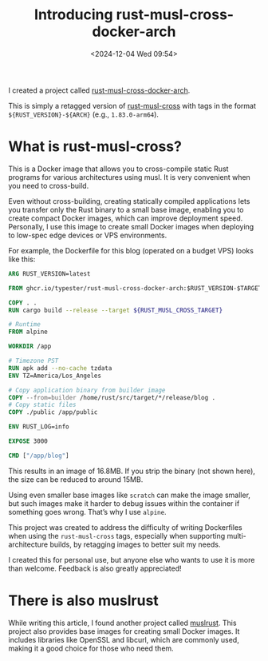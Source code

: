 #+TITLE: Introducing rust-musl-cross-docker-arch
#+DATE: <2024-12-04 Wed 09:54>
#+TZ: -0800 (PST)
#+TAGS: rust docker
#+EID: 354eca2e-1e93-441d-8dae-0f91688116c9

I created a project called [[https://github.com/typester/rust-musl-cross-docker-arch][rust-musl-cross-docker-arch]].

This is simply a retagged version of [[https://github.com/rust-cross/rust-musl-cross][rust-musl-cross]] with tags in the format =${RUST_VERSION}-${ARCH}= (e.g., =1.83.0-arm64=).

* What is rust-musl-cross?

This is a Docker image that allows you to cross-compile static Rust programs for various architectures using musl. It is very convenient when you need to cross-build.

Even without cross-building, creating statically compiled applications lets you transfer only the Rust binary to a small base image, enabling you to create compact Docker images, which can improve deployment speed. Personally, I use this image to create small Docker images when deploying to low-spec edge devices or VPS environments.

For example, the Dockerfile for this blog (operated on a budget VPS) looks like this:

#+begin_src dockerfile
  ARG RUST_VERSION=latest

  FROM ghcr.io/typester/rust-musl-cross-docker-arch:$RUST_VERSION-$TARGETARCH AS builder

  COPY . .
  RUN cargo build --release --target ${RUST_MUSL_CROSS_TARGET}

  # Runtime
  FROM alpine

  WORKDIR /app

  # Timezone PST
  RUN apk add --no-cache tzdata
  ENV TZ=America/Los_Angeles

  # Copy application binary from builder image
  COPY --from=builder /home/rust/src/target/*/release/blog .
  # Copy static files
  COPY ./public /app/public

  ENV RUST_LOG=info

  EXPOSE 3000

  CMD ["/app/blog"]
#+end_src

This results in an image of 16.8MB. If you strip the binary (not shown here), the size can be reduced to around 15MB.

Using even smaller base images like =scratch= can make the image smaller, but such images make it harder to debug issues within the container if something goes wrong. That’s why I use =alpine=.

This project was created to address the difficulty of writing Dockerfiles when using the =rust-musl-cross= tags, especially when supporting multi-architecture builds, by retagging images to better suit my needs.

I created this for personal use, but anyone else who wants to use it is more than welcome. Feedback is also greatly appreciated!

* There is also muslrust

While writing this article, I found another project called [[https://github.com/clux/muslrust][muslrust]]. This project also provides base images for creating small Docker images. It includes libraries like OpenSSL and libcurl, which are commonly used, making it a good choice for those who need them.
